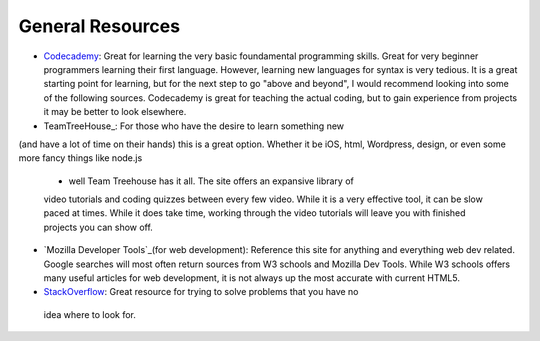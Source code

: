 General Resources
=================

- Codecademy_: Great for learning the very basic foundamental programming skills.
  Great for very beginner programmers learning their first language.
  However, learning new languages for syntax is very tedious.
  It is a great starting point for learning, but for the next step to go
  "above and beyond", I would recommend looking into some of the following
  sources. Codecademy is great for teaching the actual coding, but to gain
  experience from projects it may be better to look elsewhere.

- TeamTreeHouse_: For those who have the desire to learn something new
(and have a lot of time on their hands) this is a great option. Whether it be
iOS, html, Wordpress, design, or even some more fancy things like node.js
  - well Team Treehouse has it all. The site offers an expansive library of
  video tutorials and coding quizzes between every few video.
  While it is a very effective tool, it can be slow paced at times.
  While it does take time, working through the video tutorials will leave you
  with finished projects you can show off.

- `Mozilla Developer Tools`_(for web development): Reference this site for
  anything and everything web dev related. Google searches will most often
  return sources from W3 schools and Mozilla Dev Tools.
  While W3 schools offers many useful articles for web development, it is not
  always up the most accurate with current HTML5.

- StackOverflow_: Great resource for trying to solve problems that you have no
 idea where to look for.

.. _Codecademy: http://www.codecademy.com/
.. _TeamTreeHouse:http://teamtreehouse.com/
.. _Mozilla Developer Tools: https://developer.mozilla.org/en-US/
.. _StackOverflow: http://stackoverflow.com
